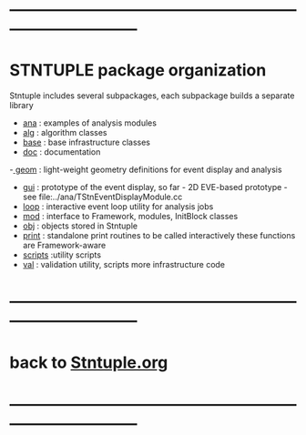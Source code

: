 #
* ------------------------------------------------------------------------------
* STNTUPLE package organization                           

  Stntuple includes several subpackages, each subpackage builds a separate library

  - [[file:../ana][ana]]     : examples of analysis modules
  - [[file:../alg][alg]]     : algorithm classes 
  - [[file:../base][base]]    : base infrastructure classes
  - [[file:./][doc]]     : documentation
  -[[file:../geom][ geom]]    : light-weight geometry definitions for event display and analysis
  - [[file:../gui][gui]]     : prototype of the event display, so far - 2D
    EVE-based prototype - see file:../ana/TStnEventDisplayModule.cc
  - [[file:../loop][loop]]    : interactive event loop utility for analysis jobs 
  - [[file:../mod][mod]]     : interface to Framework, modules, InitBlock classes 
  - [[file:../obj][obj]]     : objects stored in Stntuple
  - [[file:../print][print]]   : standalone print routines to be called interactively
    these functions are Framework-aware
  - [[file:../scripts][scripts]] :utility scripts
  - [[file:../val][val]]     : validation utility, scripts more infrastructure code
* ------------------------------------------------------------------------------
* back to [[file:Stntuple.org][Stntuple.org]]
* ------------------------------------------------------------------------------
